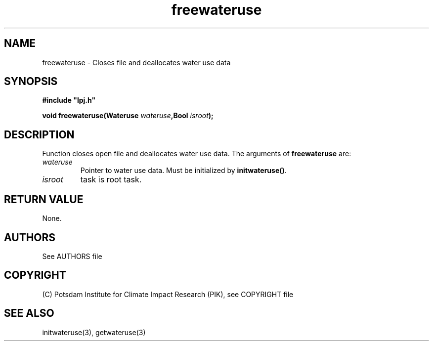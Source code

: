 .TH freewateruse 3  "January 9, 2013" "version 4.0.001" "LPJmL programmers manual"
.SH NAME
freewateruse \- Closes file and deallocates water use data
.SH SYNOPSIS
.nf
\fB#include "lpj.h"

void freewateruse(Wateruse \fIwateruse\fB,Bool \fIisroot\fB);

.fi
.SH DESCRIPTION
Function closes open file and deallocates water use data.
The arguments of \fBfreewateruse\fP are:
.TP
.I wateruse
Pointer to water use data. Must be initialized by \fBinitwateruse()\fP.
.TP
.I isroot
task is root task.
.SH RETURN VALUE
None.

.SH AUTHORS

See AUTHORS file

.SH COPYRIGHT

(C) Potsdam Institute for Climate Impact Research (PIK), see COPYRIGHT file

.SH SEE ALSO
initwateruse(3), getwateruse(3)
